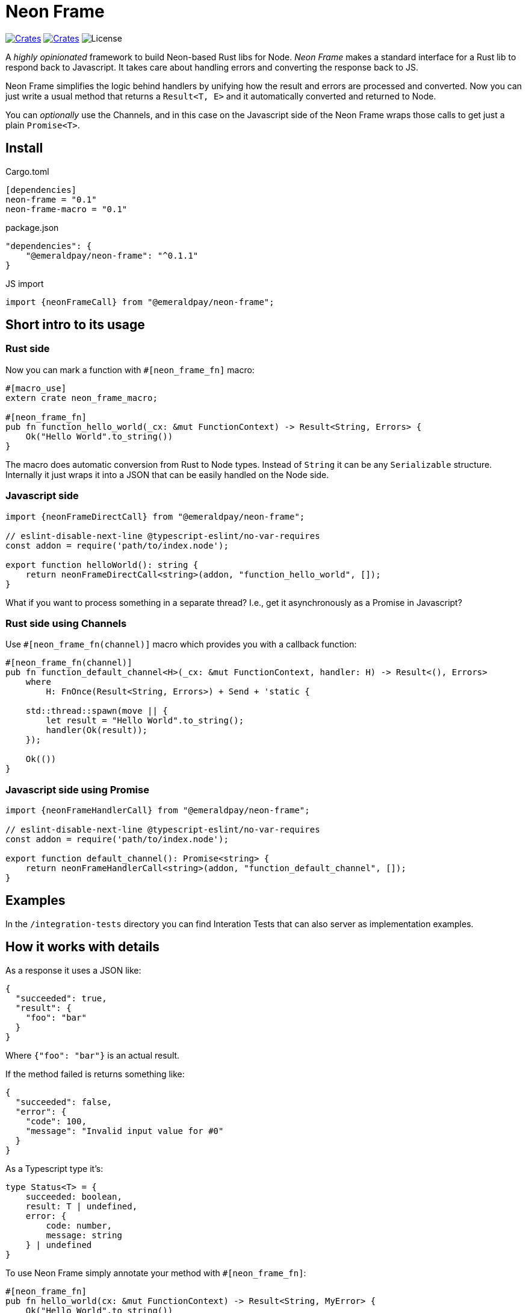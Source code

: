 = Neon Frame

image:https://img.shields.io/crates/v/neon-frame.svg?style=flat-square["Crates",link="https://crates.io/crates/neon-frame"]
image:https://img.shields.io/crates/v/neon-frame-macro.svg?style=flat-square["Crates",link="https://crates.io/crates/neon-frame-macro"]
image:https://img.shields.io/badge/License-Apache%202.0-blue.svg["License"]

A _highly opinionated_ framework to build Neon-based Rust libs for Node.
_Neon Frame_ makes a standard interface for a Rust lib to respond back to Javascript.
It takes care about handling errors and converting the response back to JS.

Neon Frame simplifies the logic behind handlers by unifying how the result and errors are processed and converted.
Now you can just write a usual method that returns a `Result<T, E>` and it automatically converted and returned to Node.

You can _optionally_ use the Channels, and in this case on the Javascript side of the Neon Frame wraps those calls to get just a plain `Promise<T>`.

== Install

.Cargo.toml
[source, toml]
----
[dependencies]
neon-frame = "0.1"
neon-frame-macro = "0.1"
----

.package.json
[source, json]
----
"dependencies": {
    "@emeraldpay/neon-frame": "^0.1.1"
}
----

.JS import
[source, typescript]
----
import {neonFrameCall} from "@emeraldpay/neon-frame";
----

== Short intro to its usage

=== Rust side

.Now you can mark a function with `#[neon_frame_fn]` macro:
[source, rust]
----
#[macro_use]
extern crate neon_frame_macro;

#[neon_frame_fn]
pub fn function_hello_world(_cx: &mut FunctionContext) -> Result<String, Errors> {
    Ok("Hello World".to_string())
}
----

The macro does automatic conversion from Rust to Node types.
Instead of `String` it can be any `Serializable` structure.
Internally it just wraps it into a JSON that can be easily handled on the Node side.

=== Javascript side

[source, typescript]
----
import {neonFrameDirectCall} from "@emeraldpay/neon-frame";

// eslint-disable-next-line @typescript-eslint/no-var-requires
const addon = require('path/to/index.node');

export function helloWorld(): string {
    return neonFrameDirectCall<string>(addon, "function_hello_world", []);
}
----

What if you want to process something in a separate thread?
I.e., get it asynchronously as a Promise in Javascript?

=== Rust side using Channels

.Use `#[neon_frame_fn(channel)]` macro which provides you with a callback function:
[source, rust]
----
#[neon_frame_fn(channel)]
pub fn function_default_channel<H>(_cx: &mut FunctionContext, handler: H) -> Result<(), Errors>
    where
        H: FnOnce(Result<String, Errors>) + Send + 'static {

    std::thread::spawn(move || {
        let result = "Hello World".to_string();
        handler(Ok(result));
    });

    Ok(())
}
----

=== Javascript side using Promise

[source, typescript]
----
import {neonFrameHandlerCall} from "@emeraldpay/neon-frame";

// eslint-disable-next-line @typescript-eslint/no-var-requires
const addon = require('path/to/index.node');

export function default_channel(): Promise<string> {
    return neonFrameHandlerCall<string>(addon, "function_default_channel", []);
}
----

== Examples

In the `/integration-tests` directory you can find Interation Tests that can also server as implementation examples.

== How it works with details

As a response it uses a JSON like:
[source, json]
----
{
  "succeeded": true,
  "result": {
    "foo": "bar"
  }
}
----

Where `{"foo": "bar"}` is an actual result.

If the method failed is returns something like:

[source, json]
----
{
  "succeeded": false,
  "error": {
    "code": 100,
    "message": "Invalid input value for #0"
  }
}
----

As a Typescript type it's:

[source, typescript]
----
type Status<T> = {
    succeeded: boolean,
    result: T | undefined,
    error: {
        code: number,
        message: string
    } | undefined
}
----

To use Neon Frame simply annotate your method with `#[neon_frame_fn]`:

[source, rust]
----
#[neon_frame_fn]
pub fn hello_world(cx: &mut FunctionContext) -> Result<String, MyError> {
    Ok("Hello World".to_string())
}
----

NOTE: The method is expected to have `cx: &mut FunctionContext` instead of `mut cx: FunctionContext`.

Also, you need to write a converter from `MyError` to `(usize, String)`.
I.e. implement the trait `impl From<MyError> for (usize, String)`:

[source, rust]
----
impl From<MyError> for (usize, String) {
    fn from(err: MyError) -> Self {
        todo!()
    }
}
----

In addition to the standard synchronous call the library provides same simplification for Channel handlers.
At that case you use `#[neon_frame_fn(channel)]` macro, and use additional parameter to your function for the `FnOnce` that handles the response:

[source, rust]
----
// function called from JS as:
//
// hello_world((x) => { ... });
//
#[neon_frame_fn(channel)]
pub fn hello_world<H>(cx: &mut FunctionContext, handler: H) -> Result<(), MyError>
    where
        H: FnOnce(Result<String, MyError>) + Send + 'static {

    std::thread::spawn(move || {
        handler(Ok("Hello World".to_string()));
    });
    Ok(())
}
----

By default, it uses the first JS argument as a handler function.
Buf if you need to use it at a different position you can specify it as parameter like `#[neon_frame_fn(channel=2)]`

[source, rust]
----
// function called from JS as:
//
// hello_world("hi", "there", (x) => { ... });
//
// i.e. with handler at the 3rd position, which is 2 starting from zero
//
#[neon_frame_fn(channel=2)]
pub fn hello_world<H>(cx: &mut FunctionContext, handler: H) -> Result<(), MyError>
    where
        H: FnOnce(Result<String, MyError>) + Send + 'static {

    todo!()
}
----

== License

Copyright 2022 EmeraldPay, Inc

Licensed under the Apache License, Version 2.0 (the "License"); you may not use this file except in compliance with the License.
You may obtain a copy of the License at

http://www.apache.org/licenses/LICENSE-2.0

Unless required by applicable law or agreed to in writing, software distributed under the License is distributed on an "AS IS" BASIS, WITHOUT WARRANTIES OR CONDITIONS OF ANY KIND, either express or implied.
See the License for the specific language governing permissions and limitations under the License.